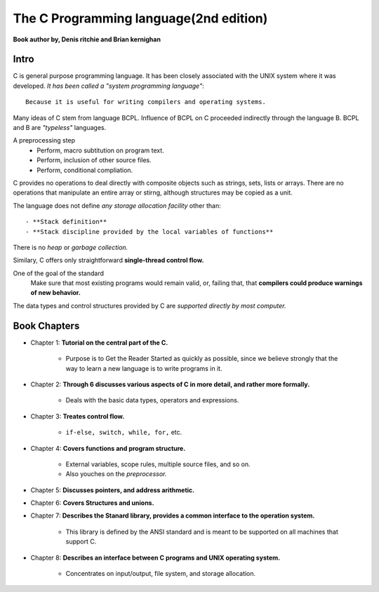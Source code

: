 The C Programming language(2nd edition)
=======================================

**Book author by, Denis ritchie and Brian kernighan**

Intro
-----

C is general purpose programming language.
It has been closely associated with the UNIX system where it was developed.
*It has been called a "system programming language"*::

   Because it is useful for writing compilers and operating systems.

Many ideas of C stem from language BCPL.
Influence of BCPL on C proceeded indirectly through the language B.
BCPL and B are *"typeless"* languages.

A preprocessing step
   - Perform, macro subtitution on program text.
   - Perform, inclusion of other source files.
   - Perform, conditional compliation.

C provides no operations to deal directly with composite objects such as strings, sets, lists or arrays.
There are no operations that manipulate an entire array or stirng, although structures may be copied as a unit.

The language does not define *any storage allocation facility* other than::

   - **Stack definition**
   - **Stack discipline provided by the local variables of functions**

There is no *heap* or *garbage collection.*

Similary, C offers only straightforward **single-thread control flow.**

One of the goal of the standard
   Make sure that most existing programs would remain valid, or, failing that, that **compilers could produce warnings of new behavior.**

The data types and control structures provided by C are *supported directly by most computer.*

Book Chapters
-------------

- Chapter 1: **Tutorial on the central part of the C.**

   - Purpose is to Get the Reader Started as quickly as possible, since we believe strongly that the way to learn a new language is to write programs in it.

- Chapter 2: **Through 6 discusses various aspects of C in more detail, and rather more formally.**

   - Deals with the basic data types, operators and expressions.

- Chapter 3: **Treates control flow.**

   - ``if-else, switch, while, for,`` etc.

- Chapter 4: **Covers functions and program structure.**

   - External variables, scope rules, multiple source files, and so on.
   - Also youches on the *preprocessor.*

- Chapter 5: **Discusses pointers, and address arithmetic.**

- Chapter 6: **Covers Structures and unions.**

- Chapter 7: **Describes the Stanard library, provides a common interface to the operation system.**

   - This library is defined by the ANSI standard and is meant to be supported on all machines that support C.

- Chapter 8: **Describes an interface between C programs and UNIX operating system.**

   - Concentrates on input/output, file system, and storage allocation.
